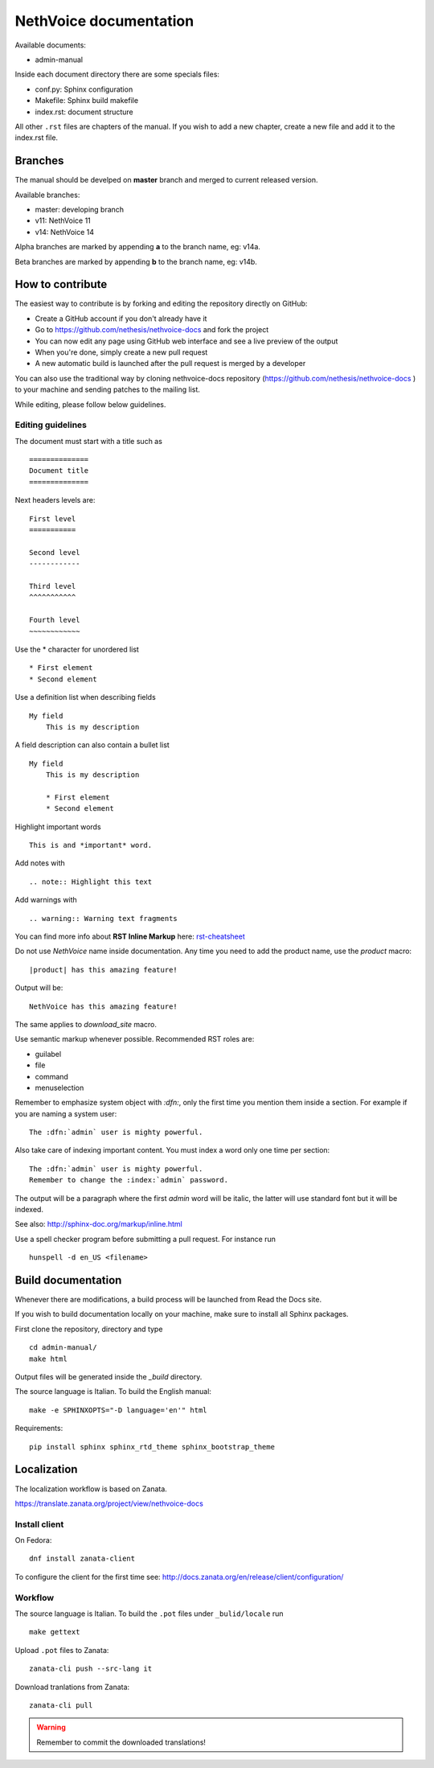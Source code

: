 ========================
NethVoice documentation
========================

Available documents:

* admin-manual

Inside each document directory there are some specials files:

* conf.py: Sphinx configuration
* Makefile: Sphinx build makefile
* index.rst: document structure

All other ``.rst`` files are chapters of the manual.
If you wish to add a new chapter, create a new file and add it to the index.rst file.

Branches
========

The manual should be develped on **master** branch and merged to current released version.

Available branches:

- master: developing branch
- v11: NethVoice 11
- v14: NethVoice 14

Alpha branches are marked by appending **a** to the branch name, eg: v14a.

Beta branches are marked by appending **b** to the branch name, eg: v14b.


How to contribute
=================

The easiest way to contribute is by forking and editing the repository
directly on GitHub:

* Create a GitHub account if you don't already have it
* Go to https://github.com/nethesis/nethvoice-docs and fork the project
* You can now edit any page using GitHub web interface and see a live preview of the output
* When you're done, simply create a new pull request
* A new automatic build is launched after the pull request is merged by a developer

You can also use the traditional way by cloning nethvoice-docs
repository (https://github.com/nethesis/nethvoice-docs ) to your
machine and sending patches to the mailing list.

While editing, please follow below guidelines.

Editing guidelines
------------------

The document must start with a title such as ::

    ==============
    Document title
    ==============

Next headers levels are::

    First level
    ===========

    Second level
    ------------

    Third level
    ^^^^^^^^^^^

    Fourth level
    ~~~~~~~~~~~~

Use the \* character for unordered list ::

    * First element
    * Second element

Use a definition list when describing fields ::

    My field
        This is my description

A field description can also contain a bullet list ::

    My field
        This is my description

        * First element
        * Second element

Highlight important words ::

    This is and *important* word.

Add notes with ::

    .. note:: Highlight this text

Add warnings with ::

    .. warning:: Warning text fragments



You can find more info about **RST Inline Markup** here: rst-cheatsheet_

.. _rst-cheatsheet: https://github.com/ralsina/rst-cheatsheet/blob/master/rst-cheatsheet.rst


Do not use *NethVoice* name inside documentation. Any time you need to add the product name,
use the *product* macro::

  |product| has this amazing feature!

Output will be::

  NethVoice has this amazing feature!

The same applies to *download_site* macro.

Use semantic markup whenever possible. Recommended RST roles are:

* guilabel
* file
* command
* menuselection

Remember to emphasize system object with *:dfn:*, only the first time you mention them inside a section.
For example if you are naming a system user::

 The :dfn:`admin` user is mighty powerful.

Also take care of indexing important content. You must index a word only one time per section::

 The :dfn:`admin` user is mighty powerful.
 Remember to change the :index:`admin` password.

The output will be a paragraph where the first *admin* word will be italic, the latter will use standard font
but it will be indexed.

See also: http://sphinx-doc.org/markup/inline.html

Use a spell checker program before submitting a pull request. For instance run ::

  hunspell -d en_US <filename>

Build documentation
===================

Whenever there are modifications, a build process will be launched from Read the Docs site.

If you wish to build documentation locally on your machine, make sure to install all Sphinx packages.

First clone the repository, directory and type ::

   cd admin-manual/
   make html

Output files will be generated inside the *_build* directory.

The source language is Italian. To build the English manual: ::

   make -e SPHINXOPTS="-D language='en'" html

Requirements::

   pip install sphinx sphinx_rtd_theme sphinx_bootstrap_theme

Localization
============

The localization workflow is based on Zanata.

https://translate.zanata.org/project/view/nethvoice-docs

Install client
--------------

On Fedora: ::

  dnf install zanata-client

To configure the client for the first time see: http://docs.zanata.org/en/release/client/configuration/

Workflow
--------

The source language is Italian. To build the ``.pot`` files under
``_bulid/locale`` run ::

   make gettext

Upload ``.pot`` files to Zanata: ::

    zanata-cli push --src-lang it

Download tranlations from Zanata: ::

    zanata-cli pull

.. warning::

    Remember to commit the downloaded translations!

